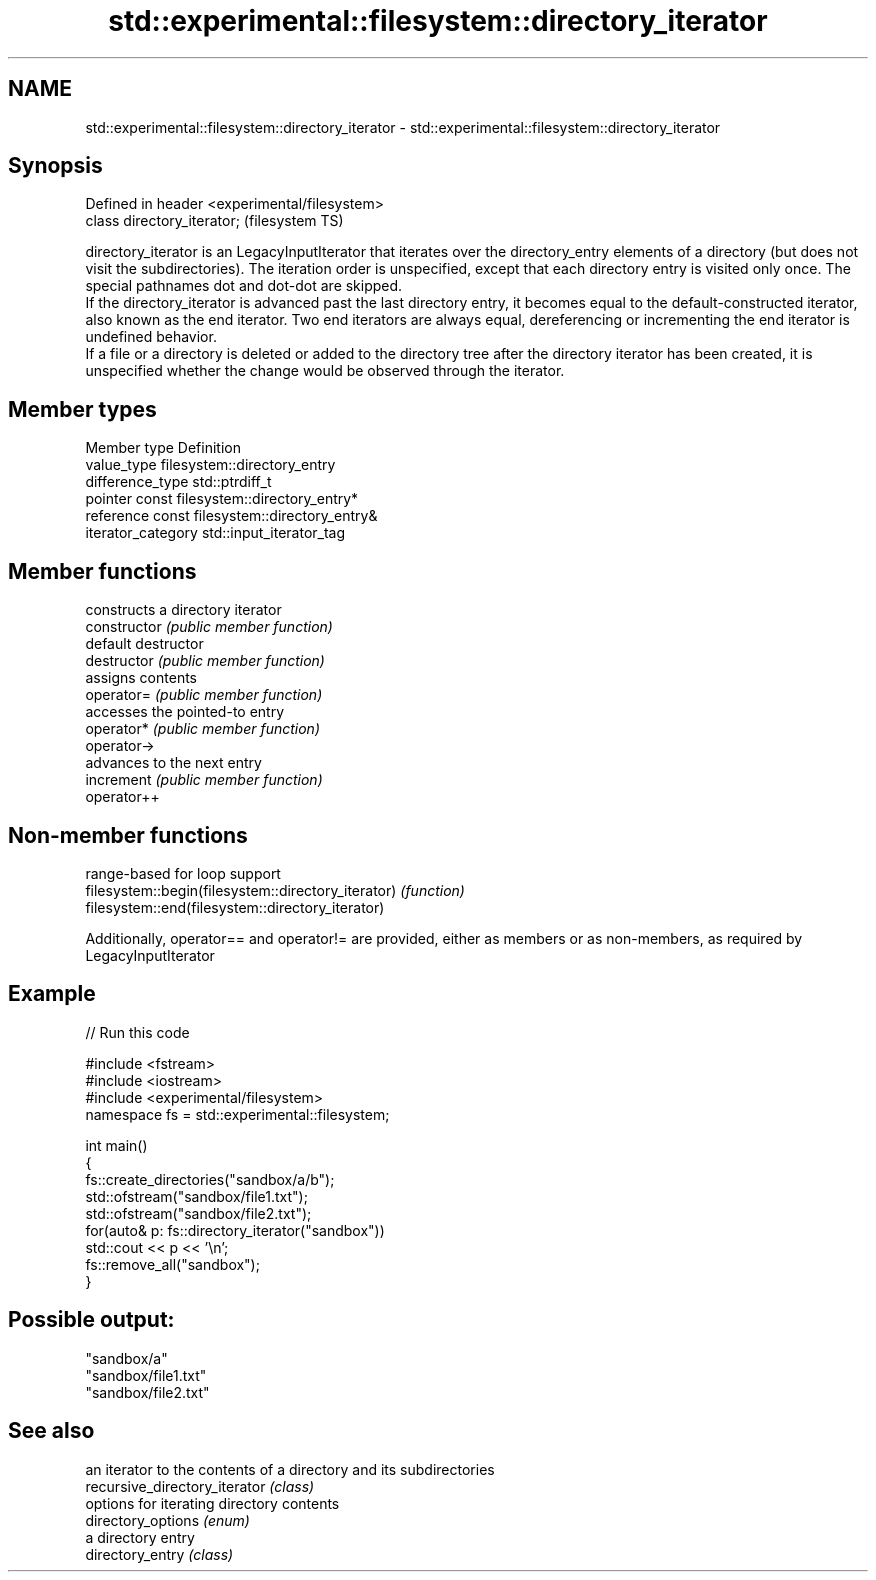 .TH std::experimental::filesystem::directory_iterator 3 "2020.03.24" "http://cppreference.com" "C++ Standard Libary"
.SH NAME
std::experimental::filesystem::directory_iterator \- std::experimental::filesystem::directory_iterator

.SH Synopsis

  Defined in header <experimental/filesystem>
  class directory_iterator;                    (filesystem TS)

  directory_iterator is an LegacyInputIterator that iterates over the directory_entry elements of a directory (but does not visit the subdirectories). The iteration order is unspecified, except that each directory entry is visited only once. The special pathnames dot and dot-dot are skipped.
  If the directory_iterator is advanced past the last directory entry, it becomes equal to the default-constructed iterator, also known as the end iterator. Two end iterators are always equal, dereferencing or incrementing the end iterator is undefined behavior.
  If a file or a directory is deleted or added to the directory tree after the directory iterator has been created, it is unspecified whether the change would be observed through the iterator.

.SH Member types


  Member type       Definition
  value_type        filesystem::directory_entry
  difference_type   std::ptrdiff_t
  pointer           const filesystem::directory_entry*
  reference         const filesystem::directory_entry&
  iterator_category std::input_iterator_tag


.SH Member functions


                constructs a directory iterator
  constructor   \fI(public member function)\fP
                default destructor
  destructor    \fI(public member function)\fP
                assigns contents
  operator=     \fI(public member function)\fP
                accesses the pointed-to entry
  operator*     \fI(public member function)\fP
  operator->
                advances to the next entry
  increment     \fI(public member function)\fP
  operator++


.SH Non-member functions


                                                    range-based for loop support
  filesystem::begin(filesystem::directory_iterator) \fI(function)\fP
  filesystem::end(filesystem::directory_iterator)

  Additionally, operator== and operator!= are provided, either as members or as non-members, as required by LegacyInputIterator

.SH Example

  
// Run this code

    #include <fstream>
    #include <iostream>
    #include <experimental/filesystem>
    namespace fs = std::experimental::filesystem;

    int main()
    {
        fs::create_directories("sandbox/a/b");
        std::ofstream("sandbox/file1.txt");
        std::ofstream("sandbox/file2.txt");
        for(auto& p: fs::directory_iterator("sandbox"))
            std::cout << p << '\\n';
        fs::remove_all("sandbox");
    }

.SH Possible output:

    "sandbox/a"
    "sandbox/file1.txt"
    "sandbox/file2.txt"


.SH See also


                               an iterator to the contents of a directory and its subdirectories
  recursive_directory_iterator \fI(class)\fP
                               options for iterating directory contents
  directory_options            \fI(enum)\fP
                               a directory entry
  directory_entry              \fI(class)\fP




